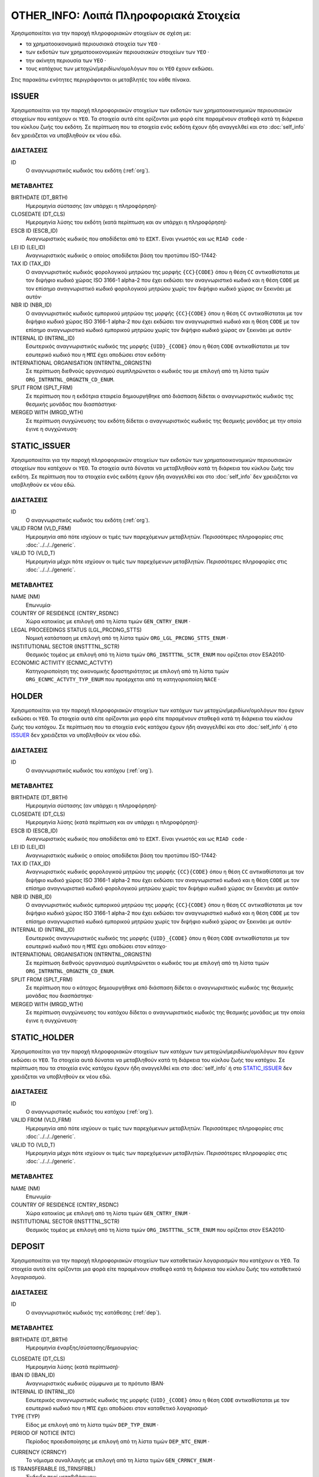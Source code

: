 OTHER_INFO: Λοιπά Πληροφοριακά Στοιχεία
=======================================

Χρησιμοποιείται για την παροχή πληροφοριακών στοιχείων σε σχέση με:

* τα χρηματοοικονομικά περιουσιακά στοιχεία των ``ΥΕΟ`` ·

* των εκδοτών των χρηματοοικονομικών περιουσιακών στοιχείων των ``ΥΕΟ`` ·

* την ακίνητη περιουσία των ``ΥΕΟ`` ·

* τους κατόχους των μετοχών/μεριδίων/ομολόγων που οι ``ΥΕΟ`` έχουν εκδώσει.

Στις παρακάτω ενότητες περιγράφονται οι μεταβλητές του κάθε πίνακα.

ISSUER
------

Χρησιμοποιείται για την παροχή πληροφοριακών στοιχείων των εκδοτών των
χρηματοοικονομικών περιουσιακών στοιχείων που κατέχουν οι ``ΥΕΟ``. Τα στοιχεία
αυτά είτε ορίζονται μια φορά είτε παραμένουν σταθεϱά κατά τη διάρκεια του
κύκλου ζωής του εκδότη.  Σε περίπτωση που τα στοιχεία ενός εκδότη έχουν ήδη
αναγγελθεί και στο :doc:`self_info` δεν χρειάζεται να υποβληθούν εκ νέου εδώ.

ΔΙΑΣΤΑΣΕΙΣ
~~~~~~~~~~

ID
    Ο αναγνωριστικός κωδικός του εκδότη (:ref:`org`).


ΜΕΤΑΒΛΗΤΕΣ
~~~~~~~~~~

BIRTHDATE (DT_BRTH)
    Ημερομηνία σύστασης (αν υπάρχει η πληροφόρηση)·

CLOSEDATE (DT_CLS)
    Ημερομηνία λύσης του εκδότη (κατά περίπτωση και αν υπάρχει η πληροφόρηση)·

ESCB ID (ESCB_ID)
    Αναγνωριστικός κωδικός που αποδίδεται από το ``ΕΣΚΤ``.  Είναι γνωστός και
    ως ``RIAD code`` ·

LEI ID (LEI_ID)
    Αναγνωριστικός κωδικός ο οποίος αποδίδεται βάση του προτύπου ISO-17442·

TAX ID (TAX_ID)
    Ο αναγνωριστικός κωδικός φορολογικού μητρώου της μορφής ``{CC}{CODE}`` όπου
    η θέση ``CC`` αντικαθίσταται με τον διψήφιο κωδικό χώρας ISO 3166-1 alpha-2
    που έχει εκδώσει τον αναγνωριστικό κωδικό και η θέση ``CODE`` με τον
    επίσημο αναγνωριστικό κωδικό φορολογικού μητρώου χωρίς τον διψήφιο κωδικό
    χώρας αν ξεκινάει με αυτόν·

NBR ID (NBR_ID)
    Ο αναγνωριστικός κωδικός εμπορικού μητρώου της μορφής ``{CC}{CODE}`` όπου η
    θέση ``CC`` αντικαθίσταται με τον διψήφιο κωδικό χώρας ISO 3166-1 alpha-2
    που έχει εκδώσει τον αναγνωριστικό κωδικό και η θέση ``CODE`` με τον
    επίσημο αναγνωριστικό κωδικό εμπορικού μητρώου χωρίς τον διψήφιο κωδικό
    χώρας αν ξεκινάει με αυτόν·

INTERNAL ID (INTRNL_ID)
    Εσωτερικός αναγνωριστικός κωδικός της μορφής ``{UID}_{CODE}`` όπου η θέση
    ``CODE`` αντικαθίσταται με τον εσωτερικό κωδικό που η ``ΜΠΣ`` έχει αποδώσει
    στον εκδότη·

INTERNATIONAL ORGANISATION (INTRNTNL_ORGNSTN)
    Σε περίπτωση διεθνούς οργανισμού συμπληρώνεται ο κωδικός του με επιλογή από
    τη λίστα τιμών ``ORG_INTRNTNL_ORGNZTN_CD_ENUM``.

SPLIT FROM (SPLT_FRM)
    Σε περίπτωση που η εκδότρια εταιρεία δημιουργήθηκε από διάσπαση δίδεται ο
    αναγνωριστικός κωδικός της θεσμικής μονάδας που διασπάστηκε·

MERGED WITH (MRGD_WTH)
    Σε περίπτωση συγχώνευσης του εκδότη δίδεται ο αναγνωριστικός κωδικός της
    θεσμικής μονάδας με την οποία έγινε η συγχώνευση·

STATIC_ISSUER
-------------
Χρησιμοποιείται για την παροχή πληροφοριακών στοιχείων των εκδοτών των
χρηματοοικονομικών περιουσιακών στοιχείων που κατέχουν οι ``ΥΕΟ``. Τα στοιχεία
αυτά δύναται να μεταβληθούν κατά τη διάρκεια του κύκλου ζωής του εκδότη.  Σε
περίπτωση που τα στοιχεία ενός εκδότη έχουν ήδη αναγγελθεί και στο
:doc:`self_info` δεν χρειάζεται να υποβληθούν εκ νέου εδώ.

ΔΙΑΣΤΑΣΕΙΣ
~~~~~~~~~~

ID
    Ο αναγνωριστικός κωδικός του εκδότη (:ref:`org`).

VALID FROM (VLD_FRM)
    Ημερομηνία από πότε ισχύουν οι τιμές των παρεχόμενων μεταβλητών.
    Περισσότερες πληροφορίες στις :doc:`../../../generic`. 

VALID TO (VLD_T)
    Ημερομηνία μέχρι πότε ισχύουν οι τιμές των παρεχόμενων μεταβλητών.
    Περισσότερες πληροφορίες στις :doc:`../../../generic`. 

ΜΕΤΑΒΛΗΤΕΣ
~~~~~~~~~~

NAME (NM)
    Επωνυμία·

COUNTRY OF RESIDENCE (CNTRY_RSDNC)
    Χώρα κατοικίας με επιλογή από τη λίστα τιμών ``GEN_CNTRY_ENUM`` ·
    
LEGAL PROCEEDINGS STATUS (LGL_PRCDNG_STTS)
    Νομική κατάσταση με επιλογή από τη λίστα τιμών ``ORG_LGL_PRCDNG_STTS_ENUM`` ·

INSTITUTIONAL SECTOR (INSTTTNL_SCTR)
    Θεσμικός τομέας με επιλογή από τη λίστα τιμών ``ORG_INSTTTNL_SCTR_ENUM`` που 
    ορίζεται στον ESA2010·

ECONOMIC ACTIVITY (ECNMC_ACTVTY)
    Κατηγοριοποίηση της οικονομικής δραστηριότητας με επιλογή από τη λίστα
    τιμών ``ORG_ECNMC_ACTVTY_TYP_ENUM`` που προέρχεται από τη κατηγοριοποίση
    ``NACE`` ·


HOLDER
------

Χρησιμοποιείται για την παροχή πληροφοριακών στοιχείων των κατόχων των
μετοχών/μεριδίων/ομολόγων που έχουν εκδώσει οι ``ΥΕΟ``. Τα στοιχεία αυτά είτε
ορίζονται μια φορά είτε παραμένουν σταθεϱά κατά τη διάρκεια του κύκλου ζωής του
κατόχου.  Σε περίπτωση που τα στοιχεία ενός κατόχου έχουν ήδη αναγγελθεί και
στο :doc:`self_info` ή στο ISSUER_  δεν χρειάζεται να υποβληθούν εκ νέου εδώ.

ΔΙΑΣΤΑΣΕΙΣ
~~~~~~~~~~

ID
    Ο αναγνωριστικός κωδικός του κατόχου (:ref:`org`).

ΜΕΤΑΒΛΗΤΕΣ
~~~~~~~~~~

BIRTHDATE (DT_BRTH)
    Ημερομηνία σύστασης (αν υπάρχει η πληροφόρηση)·

CLOSEDATE (DT_CLS)
    Ημερομηνία λύσης (κατά περίπτωση και αν υπάρχει η πληροφόρηση)·

ESCB ID (ESCB_ID)
    Αναγνωριστικός κωδικός που αποδίδεται από το ``ΕΣΚΤ``.  Είναι γνωστός και
    ως ``RIAD code`` ·

LEI ID (LEI_ID)
    Αναγνωριστικός κωδικός ο οποίος αποδίδεται βάση του προτύπου ISO-17442·

TAX ID (TAX_ID)
    Αναγνωριστικός κωδικός φορολογικού μητρώου της μορφής ``{CC}{CODE}`` όπου
    η θέση ``CC`` αντικαθίσταται με τον διψήφιο κωδικό χώρας ISO 3166-1 alpha-2
    που έχει εκδώσει τον αναγνωριστικό κωδικό και η θέση ``CODE`` με τον
    επίσημο αναγνωριστικό κωδικό φορολογικού μητρώου χωρίς τον διψήφιο κωδικό
    χώρας αν ξεκινάει με αυτόν·

NBR ID (NBR_ID)
    Ο αναγνωριστικός κωδικός εμπορικού μητρώου της μορφής ``{CC}{CODE}`` όπου η
    θέση ``CC`` αντικαθίσταται με τον διψήφιο κωδικό χώρας ISO 3166-1 alpha-2
    που έχει εκδώσει τον αναγνωριστικό κωδικό και η θέση ``CODE`` με τον
    επίσημο αναγνωριστικό κωδικό εμπορικού μητρώου χωρίς τον διψήφιο κωδικό
    χώρας αν ξεκινάει με αυτόν·

INTERNAL ID (INTRNL_ID)
    Εσωτερικός αναγνωριστικός κωδικός της μορφής ``{UID}_{CODE}`` όπου η θέση
    ``CODE`` αντικαθίσταται με τον εσωτερικό κωδικό που η ``ΜΠΣ`` έχει αποδώσει
    στον κάτοχο·

INTERNATIONAL ORGANISATION (INTRNTNL_ORGNSTN)
    Σε περίπτωση διεθνούς οργανισμού συμπληρώνεται ο κωδικός του με επιλογή από
    τη λίστα τιμών ``ORG_INTRNTNL_ORGNZTN_CD_ENUM``.

SPLIT FROM (SPLT_FRM)
    Σε περίπτωση που ο κάτοχος δημιουργήθηκε από διάσπαση δίδεται ο
    αναγνωριστικός κωδικός της θεσμικής μονάδας που διασπάστηκε·

MERGED WITH (MRGD_WTH)
    Σε περίπτωση συγχώνευσης του κατόχου δίδεται ο αναγνωριστικός κωδικός της
    θεσμικής μονάδας με την οποία έγινε η συγχώνευση·

    
STATIC_HOLDER
-------------

Χρησιμοποιείται για την παροχή πληροφοριακών στοιχείων των κατόχων των
μετοχών/μεριδίων/ομολόγων που έχουν εκδώσει οι ``ΥΕΟ``. Τα στοιχεία αυτά
δύναται να μεταβληθούν κατά τη διάρκεια του κύκλου ζωής του κατόχου.  Σε
περίπτωση που τα στοιχεία ενός κατόχου έχουν ήδη αναγγελθεί και στο
:doc:`self_info` ή στο STATIC_ISSUER_  δεν χρειάζεται να υποβληθούν εκ νέου εδώ.

ΔΙΑΣΤΑΣΕΙΣ
~~~~~~~~~~

ID
    Ο αναγνωριστικός κωδικός του κατόχου (:ref:`org`).

VALID FROM (VLD_FRM)
    Ημερομηνία από πότε ισχύουν οι τιμές των παρεχόμενων μεταβλητών.
    Περισσότερες πληροφορίες στις :doc:`../../../generic`. 

VALID TO (VLD_T)
    Ημερομηνία μέχρι πότε ισχύουν οι τιμές των παρεχόμενων μεταβλητών.
    Περισσότερες πληροφορίες στις :doc:`../../../generic`. 

ΜΕΤΑΒΛΗΤΕΣ
~~~~~~~~~~

NAME (NM)
    Επωνυμία·

COUNTRY OF RESIDENCE (CNTRY_RSDNC)
    Χώρα κατοικίας με επιλογή από τη λίστα τιμών ``GEN_CNTRY_ENUM`` ·

INSTITUTIONAL SECTOR (INSTTTNL_SCTR)
    Θεσμικός τομέας με επιλογή από τη λίστα τιμών ``ORG_INSTTTNL_SCTR_ENUM`` που 
    ορίζεται στον ESA2010·


DEPOSIT
-------

Χρησιμοποιείται για την παροχή πληροφοριακών στοιχείων των καταθετικών
λογαριασμών που κατέχουν οι ``ΥΕΟ``. Τα στοιχεία αυτά είτε ορίζονται μια φορά
είτε παραμένουν σταθεϱά κατά τη διάρκεια του κύκλου ζωής του καταθετικού
λογαριασμού.

ΔΙΑΣΤΑΣΕΙΣ
~~~~~~~~~~

ID
    Ο αναγνωριστικός κωδικός της κατάθεσης (:ref:`dep`).

ΜΕΤΑΒΛΗΤΕΣ
~~~~~~~~~~

BIRTHDATE (DT_BRTH)
    Ημερομηνία έναρξης/σύστασης/δημιουργίας·

.. _oidepclose:

CLOSEDATE (DT_CLS)
    Ημερομηνία λύσης (κατά περίπτωση)·

IBAN ID (IBAN_ID)
    Αναγνωριστικός κωδικός σύμφωνα με το πρότυπο IBAN·

INTERNAL ID (INTRNL_ID)
    Εσωτερικός αναγνωριστικός κωδικός της μορφής ``{UID}_{CODE}`` όπου η θέση
    ``CODE`` αντικαθίσταται με τον εσωτερικό κωδικό που η ``ΜΠΣ`` έχει αποδώσει
    στον καταθετικό λογαριασμό·

TYPE (TYP)
    Είδος με επιλογή από τη λίστα τιμών ``DEP_TYP_ENUM`` ·

PERIOD OF NOTICE (NTC)
    Περίοδος προειδοποίησης με επιλογή από τη λίστα τιμών ``DEP_NTC_ENUM`` ·

.. _depcurrency:

CURRENCY (CRRNCY)
    Το νόμισμα συναλλαγής με επιλογή από τη λίστα τιμών ``GEN_CRRNCY_ENUM`` ·

IS TRANSFERABLE (IS_TRNSFRBL)
    Ένδειξη περί μεταβιβάσιμου·

IS SHARED (IS_SHRD)
    Ένδειξη περί κοινού·


STATIC_DEPOSIT
--------------

Χρησιμοποιείται για την παροχή πληροφοριακών στοιχείων των καταθετικών
λογαριασμών που κατέχουν οι ``ΥΕΟ``. Τα στοιχεία αυτά δύναται να μεταβληθούν
κατά τη διάρκεια του κύκλου ζωής του καταθετικού λογαριασμού.

ΔΙΑΣΤΑΣΕΙΣ
~~~~~~~~~~

ID
    Ο αναγνωριστικός κωδικός της κατάθεσης (:ref:`dep`).

VALID FROM (VLD_FRM)
    Ημερομηνία από πότε ισχύουν οι τιμές των παρεχόμενων μεταβλητών.
    Περισσότερες πληροφορίες στις :doc:`../../../generic`. 

VALID TO (VLD_T)
    Ημερομηνία μέχρι πότε ισχύουν οι τιμές των παρεχόμενων μεταβλητών.
    Περισσότερες πληροφορίες στις :doc:`../../../generic`. 

ΜΕΤΑΒΛΗΤΕΣ
~~~~~~~~~~

MATURITY DATE (MTRTY_DT) 
    Ημερομηνία λήξης (κατά περίπτωση).  Είναι δυνατό αυτή η ημερομηνία να
    αλλάξει κατά τη διάρκεια του κύκλου ζωής της κατάθεσης. Σε αυτή τη
    περίπτωση η τιμή της oidepclose_ αναθεωρείται·

NOMINAL INTEREST (NMNL_INTRST) 
    Ονομαστικό επιτόκιο σε ετησιοποιημένη βάση (annualized rate)·

COMPOUND TIMES (CMPND_TMS)
    Αριθμός ανατοκισμών σε ένα έτος·

DEBTOR (DBTR) 
    Αναγνωριστικός κωδικός του πιστωτικού ιδρύματος που έχει ανοιχτεί ο
    καταθετικός λογαριασμός (:ref:`org`).·

CREDITOR (CRDTR) 
    Αναγνωριστικός κωδικός του ``ΥΕΟ`` που έχει ανοίξει τον καταθετικό
    λογαριασμό (:ref:`org`). 


SFT
---

Χρησιμοποιείται για την παροχή πληροφοριακών στοιχείων πράξεων χρηματοδότησης
χρεογράφων που συναλλάσσονται οι ``ΥΕΟ``. Τα στοιχεία αυτά είτε ορίζονται μια φορά
είτε παραμένουν σταθεϱά κατά τη διάρκεια του κύκλου ζωής των πράξεων.

ΔΙΑΣΤΑΣΕΙΣ
~~~~~~~~~~

ID
    Ο αναγνωριστικός κωδικός της πράξης χρηματοδότησης χρεογράφων (:ref:`sft`).


ΜΕΤΑΒΛΗΤΕΣ
~~~~~~~~~~

BIRTHDATE (DT_BRTH)
    Ημερομηνία δημιουργίας·

.. _oisftclose:

CLOSEDATE (DT_CLS)
    Ημερομηνία λύσης·

INTERNAL ID (INTRNL_ID) 
    Εσωτερικός αναγνωριστικός κωδικός της μορφής ``{UID}_{CODE}`` όπου η θέση
    ``CODE`` αντικαθίσταται με τον εσωτερικό κωδικό που η ``ΜΠΣ`` έχει αποδώσει
    στην πράξη·

.. _sftcurrency:

CURRENCY (CRRNCY) 
    Το νόμισμα συναλλαγής με επιλογή από τη λίστα τιμών ``GEN_CRRNCY_ENUM`` (κατά
    περίπτωση που το ένα μέρος της πράξης αφορά χρηματικά διαθέσιμα)·

TYPE (TYP)
    Είδος με επιλογή από τη λίστα τιμών ``SFT_TYP_ENUM`` ·



STATIC_SFT
----------

Χρησιμοποιείται για την παροχή πληροφοριακών στοιχείων πράξεων χρηματοδότησης
χρεογράφων που συναλλάσσονται οι ``ΥΕΟ``. Τα στοιχεία αυτά δύναται να
μεταβληθούν κατά τη διάρκεια του κύκλου ζωής των πράξεων.

ΔΙΑΣΤΑΣΕΙΣ
~~~~~~~~~~

ID
    Ο αναγνωριστικός κωδικός της πράξης χρηματοδότησης χρεογράφων (:ref:`sft`).

VALID FROM (VLD_FRM)
    Ημερομηνία από πότε ισχύουν οι τιμές των παρεχόμενων μεταβλητών.
    Περισσότερες πληροφορίες στις :doc:`../../../generic`. 

VALID TO (VLD_T)
    Ημερομηνία μέχρι πότε ισχύουν οι τιμές των παρεχόμενων μεταβλητών.
    Περισσότερες πληροφορίες στις :doc:`../../../generic`. 

ΜΕΤΑΒΛΗΤΕΣ
~~~~~~~~~~

MATURITY DATE (MTRTY_DT) 
    Ημερομηνία λήξης.  Είναι δυνατό αυτή η ημερομηνία να αλλάξει κατά τη
    διάρκεια του κύκλου ζωής της πράξης. Σε αυτή τη περίπτωση η τιμή της
    oisftclose_ αναθεωρείται.

NOMINAL INTEREST (NMNL_INTRST) 
    Ονομαστικό επιτόκιο σε περίπτωση που ένα μέρος της πράξης αφορά χρηματικά
    διαθέσιμα σε ετησιοποιημένη βάση (annualized rate).  Αφορά το καθαρό
    επιτόκιο αφαιρώντας δηλαδή το ονομαστικό επιτόκιο των χρεογράφων που ο
    προσωρινός δανεισμός τους αποτελεί το άλλο μέρος της πράξης. 

DEBTOR (DBTR) 
    Αναγνωριστικός κωδικός της θεσμικής μονάδας που έχει προσωρινά δανείσει
    χρεόγραφα και στη περίπτωση που η συναλλαγή αφορά χρηματικά διαθέσιμα έχει
    δανειστεί χρηματικά διαθέσιμα (:ref:`org`).

CREDITOR (CRDTR) 
    Αναγνωριστικός κωδικός της οντότητας που έχει προσωρινά δανειστεί χρεόγραφα
    και στη περίπτωση που η συναλλαγή αφορά χρηματικά διαθέσιμα έχει δανείσει
    χρηματικά διαθέσιμα (:ref:`org`).


DEBT
----

Χρησιμοποιείται για την παροχή πληροφοριακών στοιχείων χρεογράφων  που κατέχουν
οι ``ΥΕΟ``. Τα στοιχεία αυτά είτε ορίζονται μια φορά είτε παραμένουν σταθεϱά
κατά τη διάρκεια του κύκλου ζωής του χρεογράφου.

ΔΙΑΣΤΑΣΕΙΣ
~~~~~~~~~~

ID
    Ο αναγνωριστικός κωδικός του χρεόγραφου (:ref:`dbt`).

ΜΕΤΑΒΛΗΤΕΣ
~~~~~~~~~~

.. _other_debt_birth:

BIRTHDATE (DT_BRTH)
    Ημερομηνία έκδοσης·

.. _other_debt_close:

CLOSEDATE (DT_CLS)
    Ημερομηνία λήξης/ολικής εξόφλησης (κατά περίπτωση)·

ORIGINAL MATURITY (ORGNL_MTRTY)
    Αρχική ημερομηνία λήξης/ολικής εξόφλησης (κατά περίπτωση)·

ISIN ID (ISIN_ID) 
    Αναγνωριστικός κωδικός του χρεογράφου ο οποίος αποδίδεται με
    βάση το πρότυπο ISO-6166·

INTERNAL ID (INTRNL_ID) 
    Εσωτερικός αναγνωριστικός κωδικός της μορφής ``{UID}_{CODE}`` όπου η θέση
    ``CODE`` αντικαθίσταται με τον εσωτερικό κωδικό που η ``ΜΠΣ`` έχει αποδώσει
    στο χρεόγραφο·

.. _dbtcurrency:

CURRENCY (CRRNCY) 
    Το νόμισμα συναλλαγής με επιλογή από τη λίστα τιμών ``GEN_CRRNCY_ENUM`` ·

ISSUE PRICE (ISS_PRC)
    Τιμή έκδοσης εκφραζόμενη ως ποσοστό της ονομαστικής τιμής του·

REDEMPTION PRICE (RDMPTN_PRC)
    Τιμή τελικής εξόφλησης εκφραζόμενη ως ποσοστό της ονομαστικής αξίας του·

MARKET (MRKT)
    Η χρηματιστηριακή αγορά διαπραγμάτευσης με επιλογή από τη λίστα τιμών
    ``GEN_MRKT_ENUM`` που προκύπτει από το πρότυπο ISO-10383·

ACCRUAL STARTDATE (ACCRL_STRTDT)
    Αρχική ημερομηνία συσσώρευσης τοκομεριδίου.  Σε περίπτωση χρεογράφου δίχως 
    τοκομερίδια συμπληρώνεται η τιμή της μεταβλητής other_debt_birth_ ·

PRIMARY CLASS (PRMRY_CLSS)
    Κατηγοριοποίηση με επιλογή από τη λίστα τιμών ``DBT_PRMRY_CLSS_ENUM`` ·

GUARANTEE LEVEL (GRNT_LVL)
    Επίπεδο εγγύησης με επιλογή από τη λίστα τιμών ``DBT_GRNT_LVL_ENUM`` ·
    
RANK LEVEL (RNK_LVL)
    Ταξινόμηση με επιλογή από τη λίστα τιμών ``DBT_RNK_LVL_ENUM`` ·

SECURITY LEVEL (SCRTY_LVL)
    Επίπεδο ασφάλειας με επιλογή από τη λίστα τιμών ``DBT_SCRTY_LVL_ENUM`` ·

IS SECURITIZATION (IS_SCRTZTN)
    Ένδειξη τιτλοποίησης όπως ορίζεται στην Κατευθυντήρια Γραμμή ΕΚΤ/2015/15·

SECURITIZATION TYPE (SCRTZTN_TYP)
    Είδος τιτλοποίησης με επιλογή από τη λίστα τιμών ``DBT_SCRTZTN_TYP_ENUM`` ·

IS COVERED (IS_CVRD)
    Ένδειξη καλυμμένης ομολογίας όπως ορίζεται στην
    Κατευθυντήρια Γραμμή ΕΚΤ/2014/60·

COVERED TYPE (CVRD_TYP)
    Είδος καλυμμένης ομολογίας με επιλογή από τη λίστα τιμών ``DBT_CVRD_TYP_ENUM`` ·

COUPON TYPE (CPN_TYP)
    Είδος τοκομεριδίου με επιλογή από τη λίστα τιμών ``DBT_CPN_TYP_ENUM`` ·

COUPON CURRENCY (CPN_CRRNCY)
    Νόμισμα συναλλαγής των τοκομεριδίων με επιλογή από τη λίστα τιμών ``GEN_CRRNCY_ENUM`` ·

COUPON FREQUENCY (CPN_FRQNCY)
    Συχνότητα πληρωμής τοκομεριδίου με επιλογή από τη λίστα τιμών ``DBT_CPN_FRQNCY_ENUM`` ·

COUPON SPREAD (CPN_SPRD)
    Περιθώριο επιτοκίου για ομόλογα με κυμαινόμενα τοκομερίδια εκφραζόμενο
    σε μονάδες βάσης (basis points) ·

COUPON MULTIPLIER (CPN_MLTPLR)
    Πολλαπλασιαστής επιτοκίου για ομόλογα με κυμαινόμενα τοκομερίδια.  Για
    παράδειγμα ένα κυμαινόμενο τοκομερίδιο με επιτόκιο 3 φορές το εξαμηνιαίο
    EURIBOR συν 20 μονάδες βάσης ο πολλαπλασιαστής είναι ο 3·

COUPON CAP (CPN_CP)
    Μέγιστη τιμή του κυμαινόμενου τοκομεριδίου·

COUPON FLOOR (CPN_FLR)
    Ελάχιστη τιμή του κυμαινόμενου τοκομεριδίου·

FIRST COUPON DATE (FRST_CPN_DT)
    Ημερομηνία πληρωμής του πρώτου τοκομεριδίου·

LAST COUPON DATE (LST_CPN_DT)
    Ημερομηνία πληρωμής του τελικού τοκομεριδίου·

UNDERLYING INSTRUMENT (UNDRLYNG)
    Αναγνωριστικός κωδικός χρεογράφου από το οποίο προκύπτει το κυμαινόμενο
    τοκομερίδιο (:ref:`dbt`)·


STATIC_DEBT
-----------

Χρησιμοποιείται για την παροχή πληροφοριακών στοιχείων χρεογράφων  που κατέχουν
οι ``ΥΕΟ``. Τα στοιχεία αυτά δύναται να μεταβληθούν κατά τη διάρκεια του κύκλου
ζωής του χρεογράφου.

ΔΙΑΣΤΑΣΕΙΣ
~~~~~~~~~~

ID
    Ο αναγνωριστικός κωδικός του χρεόγραφου (:ref:`dbt`).

VALID FROM (VLD_FRM)
    Ημερομηνία από πότε ισχύουν οι τιμές των παρεχόμενων μεταβλητών.
    Περισσότερες πληροφορίες στις :doc:`../../../generic`. 

VALID TO (VLD_T)
    Ημερομηνία μέχρι πότε ισχύουν οι τιμές των παρεχόμενων μεταβλητών.
    Περισσότερες πληροφορίες στις :doc:`../../../generic`. 

ΜΕΤΑΒΛΗΤΕΣ
~~~~~~~~~~

NAME (NM) 
    Ονομασία·

STATUS (STTS) 
    Κατάσταση με επιλογή από τη λίστα τιμών ``DBT_STTS_ENUM`` ·
    
MATURITY DATE (MTRTY_DT) 
    Ημερομηνία λήξης ή εξόφλησης (κατά περίπτωση).  Είναι δυνατό αυτή η
    ημερομηνία να τροποποιηθεί κατά τη διάρκεια του κύκλου ζωής του χρεογράφου.
    Σε αυτή τη περίπτωση αναθεωρείται η τιμή της other_debt_close_ ·

ISSUED BY (ISSD_BY)
    Αναγνωριστικός κωδικός του εκδότη (:ref:`org`)· 


LOAN
----

Χρησιμοποιείται για την παροχή πληροφοριακών στοιχείων των δανείων που έχουν
λάβει οι ``ΥΕΟ``. Τα στοιχεία αυτά είτε ορίζονται μια φορά είτε παραμένουν
σταθεϱά κατά τη διάρκεια του κύκλου ζωής του δανείου.

ΔΙΑΣΤΑΣΕΙΣ
~~~~~~~~~~

ID
    Ο αναγνωριστικός κωδικός του δανείου (:ref:`lon`).

ΜΕΤΑΒΛΗΤΕΣ
~~~~~~~~~~

BIRTHDATE (DT_BRTH)
    Ημερομηνία που η νομική σύμβαση του δανείου γίνεται δεσμευτική.  Για δάνεια
    δίχως σύμβαση αφορά την ημερομηνία που ο οφειλέτης έλαβε τα χρήματα του
    δανείου από τον πιστωτή·

.. _oilonclose:

CLOSEDATE (DT_CLS)
    Καταληκτική ημερομηνία λήξης ή εξόφλησης·

INTERNAL ID (INTRNL_ID) 
    Εσωτερικός αναγνωριστικός κωδικός της μορφής ``{UID}_{CODE}`` όπου η θέση
    ``CODE`` αντικαθίσταται με τον εσωτερικό κωδικό που η ``ΜΠΣ`` έχει αποδώσει
    στο δάνειο·

.. _loncurrency:

CURRENCY (CRRNCY) 
    Το νόμισμα συναλλαγής με επιλογή από τη λίστα τιμών ``GEN_CRRNCY_ENUM`` ·

TYPE (TYP)
    Είδος με επιλογή από τη λίστα τιμών ``LOAN_ENUM`` ·



STATIC_LOAN
-----------

Χρησιμοποιείται για την παροχή πληροφοριακών στοιχείων των δανείων που έχουν
λάβει οι ``ΥΕΟ``. Τα στοιχεία αυτά δύναται να μεταβληθούν κατά τη διάρκεια του
κύκλου ζωής του δανείου.

ΔΙΑΣΤΑΣΕΙΣ
~~~~~~~~~~

ID
    Ο αναγνωριστικός κωδικός του δανείου (:ref:`lon`).

VALID FROM (VLD_FRM)
    Ημερομηνία από πότε ισχύουν οι τιμές των παρεχόμενων μεταβλητών.
    Περισσότερες πληροφορίες στις :doc:`../../../generic`. 

VALID TO (VLD_T)
    Ημερομηνία μέχρι πότε ισχύουν οι τιμές των παρεχόμενων μεταβλητών.
    Περισσότερες πληροφορίες στις :doc:`../../../generic`. 

ΜΕΤΑΒΛΗΤΕΣ
~~~~~~~~~~

MATURITY DATE (MTRTY_DT) 
    Ημερομηνία λήξης/εξόφλησης.  Είναι δυνατό αυτή η ημερομηνία να αλλάξει κατά τη
    διάρκεια του κύκλου ζωής του δανείου. Σε αυτή τη περίπτωση η τιμή της
    oilonclose_ αναθεωρείται·

NOMINAL INTEREST (NMNL_INTRST) 
    Ονομαστικό επιτόκιο δανείου σε ετησιοποιημένη βάση (annualized rate).  Σε
    περίπτωση δανείου μέσω πιστωτικής κάρτας το επιτόκιο είναι ο σταθμισμένος
    μέσος όρος μεταξύ του επιτοκίου πίστωσης διευκόλυνσης (convenience credit)
    που συνήθως είναι μηδέν και του επιτοκίου παρατεινόμενης πίστωσης (extended
    credit) σε περίπτωση που έχει δοθεί παρατεινόμενη πίστωση·

DEBTOR (DBTR) 
    Αναγνωριστικός κωδικός του ``ΥΕΟ`` που έχει λάβει το δάνειο.

CREDITOR (CRDTR) 
    Αναγνωριστικός κωδικός του πιστωτή·


SHARE
-----

Χρησιμοποιείται για την παροχή πληροφοριακών στοιχείων συμμετοχικών τίτλων ή
μετοχών/μεριδίων επενδυτικών οργανισμών που κατέχουν οι ``ΥΕΟ``. Τα στοιχεία
αυτά είτε ορίζονται μια φορά είτε παραμένουν σταθεϱά κατά τη διάρκεια του
κύκλου ζωής των τίτλων.

ΔΙΑΣΤΑΣΕΙΣ
~~~~~~~~~~

ID
    Ο αναγνωριστικός κωδικός του τίτλου (:ref:`shr`).

ΜΕΤΑΒΛΗΤΕΣ
~~~~~~~~~~

BIRTHDATE (DT_BRTH)
    Ημερομηνία έκδοσης/ενεργοποίησης/αρχικοποίησης·

CLOSEDATE (DT_CLS)
    Ημερομηνία λήξης (κατά περίπτωση)·

ISIN ID (ISIN_ID) 
    Αναγνωριστικός κωδικός ο οποίος αποδίδεται με βάση το πρότυπο ISO-6166· 

INTERNAL ID (INTRNL_ID) 
    Εσωτερικός αναγνωριστικός κωδικός της μορφής ``{UID}_{CODE}`` όπου η θέση
    ``CODE`` αντικαθίσταται με τον εσωτερικό κωδικό που η ``ΜΠΣ`` έχει αποδώσει
    στο τίτλο·

.. _shrcurrency:

CURRENCY (CRRNCY) 
    Το νόμισμα συναλλαγής με επιλογή από τη λίστα τιμών ``GEN_CRRNCY_ENUM`` ·

MARKET (MRKT)
    Η χρηματιστηριακή αγορά διαπραγμάτευσης με επιλογή από τη λίστα τιμών
    ``GEN_MRKT_ENUM`` που προκύπτει από το πρότυπο ISO-10383·
    
TYPE (TYP)
    Είδος με επιλογή από τη λίστα τιμών ``SHR_TYP_ENUM`` που απορρέει από
    τον ESA2010·

PRIMARY CLASS (PRMRY_CLSS)
    Κατηγοριοποίηση με επιλογή από τη λίστα τιμών ``SHR_PRMRY_CLSS_ENUM`` ·


STATIC_SHARE
------------

Χρησιμοποιείται για την παροχή πληροφοριακών στοιχείων συμμετοχικών τίτλων ή
μετοχών/μεριδίων επενδυτικών οργανισμών που κατέχουν οι ``ΥΕΟ``. Τα στοιχεία
αυτά δύναται να μεταβληθούν κατά τη διάρκεια του κύκλου ζωής των τίτλων.

ΔΙΑΣΤΑΣΕΙΣ
~~~~~~~~~~

ID
    Ο αναγνωριστικός κωδικός του τίτλου (:ref:`shr`).

VALID FROM (VLD_FRM)
    Ημερομηνία από πότε ισχύουν οι τιμές των παρεχόμενων μεταβλητών.
    Περισσότερες πληροφορίες στις :doc:`../../../generic`. 

VALID TO (VLD_T)
    Ημερομηνία μέχρι πότε ισχύουν οι τιμές των παρεχόμενων μεταβλητών.
    Περισσότερες πληροφορίες στις :doc:`../../../generic`. 

ΜΕΤΑΒΛΗΤΕΣ
~~~~~~~~~~

NAME (NM) 
    Ονομασία·

ISSUED BY (ISSD_BY)
    Αναγνωριστικός κωδικός του εκδότη (:ref:`org`)·


EXT_DER
-------

Χρησιμοποιείται για την παροχή πληροφοριακών στοιχείων διαπραγματεύσιμων
χρηματοοικονομικών παραγώγων που κατέχουν οι ``ΥΕΟ``. Τα στοιχεία αυτά είτε
ορίζονται μια φορά είτε παραμένουν σταθεϱά κατά τη διάρκεια του κύκλου ζωής των
παραγώγων.

ΔΙΑΣΤΑΣΕΙΣ
~~~~~~~~~~

ID
    Ο αναγνωριστικός κωδικός του διαπραγματεύσιμου παραγώγου (:ref:`edr`).

ΜΕΤΑΒΛΗΤΕΣ
~~~~~~~~~~
BIRTHDATE (DT_BRTH)
    Ημερομηνία έκδοσης/ενεργοποίησης/αρχικοποίησης·

CLOSEDATE (DT_CLS)
    Ημερομηνία λήξης (κατά περίπτωση)·

NAME (NM) 
    Ονομασία·

ISIN ID (ISIN_ID) 
    Αναγνωριστικός κωδικός ο οποίος αποδίδεται με βάση το πρότυπο ISO-6166· 

TICKER (TCKR)
    Αναγνωριστικός κωδικός που αποδίδεται από την χρηματιστηριακή αγορά διαπραγμάτευσης·

INTERNAL ID (INTRNL_ID) 
    Εσωτερικός αναγνωριστικός κωδικός της μορφής ``{UID}_{CODE}`` όπου η θέση
    ``CODE`` αντικαθίσταται με τον εσωτερικό κωδικό που η ``ΜΠΣ`` έχει αποδώσει
    στο διαπραγματεύσιμο χρηματοοικονομικό παράγωγο.

TYPE (TYP)
    Είδος με επιλογή από τη λίστα τιμών ``DRVTV_TYP_ENUM`` ·

.. _edrcurrency:

CURRENCY (CRRNCY) 
    Το νόμισμα συναλλαγής με επιλογή από τη λίστα τιμών ``GEN_CRRNCY_ENUM`` ·

MULTIPLIER (MLTPLR)
    Ο πολλαπλασιαστής·
    
WRITER (WRTR)
    Ο κεντρικός αντισυμβαλλόμενος του διαπραγματεύσιμου παραγώγου με επιλογή
    από τη λίστα τιμών  ``GEN_MRKT_ENUM`` που προκύπτει από το πρότυπο ISO-10383.


OTC_DER
-------

Χρησιμοποιείται για την παροχή πληροφοριακών στοιχείων εξωχρηματιστηριακών
χρηματοοικονομικών παραγώγων που κατέχουν οι ``ΥΕΟ``. Τα στοιχεία αυτά είτε
ορίζονται μια φορά είτε παραμένουν σταθεϱά κατά τη διάρκεια του κύκλου ζωής των
παραγώγων.

ΔΙΑΣΤΑΣΕΙΣ
~~~~~~~~~~

ID
    Ο αναγνωριστικός κωδικός του εξωχρηματιστηριακού παραγώγου (:ref:`odr`).

ΜΕΤΑΒΛΗΤΕΣ
~~~~~~~~~~

BIRTHDATE (DT_BRTH)
    Ημερομηνία έκδοσης/ενεργοποίησης/αρχικοποίησης·
    Ημερομηνία δημιουργίας του παραγώγου.

CLOSEDATE (DT_CLS)
    Ημερομηνία λήξης (κατά περίπτωση)·

NAME (NM)
    Ονομασία·

INTERNAL ID (INTRNL_ID)
    Εσωτερικός αναγνωριστικός κωδικός της μορφής ``{UID}_{CODE}`` όπου η θέση
    ``CODE`` αντικαθίσταται με τον εσωτερικό κωδικό που η ``ΜΠΣ`` έχει αποδώσει
    στο διαπραγματεύσιμο χρηματοοικονομικό παράγωγο.

TYPE (TYP)
    Είδος με επιλογή από τη λίστα τιμών ``DRVTV_TYP_ENUM`` ·

.. _odrcurrency:

CURRENCY (CRRNCY)
    Το νόμισμα συναλλαγής με επιλογή από τη λίστα τιμών ``GEN_CRRNCY_ENUM`` ·

MULTIPLIER (MLTPLR)
    Ο πολλαπλασιαστής·
    
WRITER (WRTR)
    Ο αναγνωριστικός κωδικός του συμβαλλόμενου που εκδίδει και πωλεί το παράγωγο (:ref:`org`)·

BUYER (BYR)
    Ο αναγνωριστικός κωδικός του συμβαλλόμενου που αγοράζει το παράγωγο (:ref:`org`)·

RES_RE
------

Χρησιμοποιείται για την παροχή πληροφοριακών στοιχείων οικιστικών ακινήτων 
που κατέχουν οι ``ΥΕΟ``.

ΔΙΑΣΤΑΣΕΙΣ
~~~~~~~~~~

ID
    Ο αναγνωριστικός κωδικός του οικιστικού ακινήτου (:ref:`rre`).

ΜΕΤΑΒΛΗΤΕΣ
~~~~~~~~~~

NATIONAL ID (NTNL_ID)
    Ο εθνικός κωδικός ακινήτου της μορφής ``{CC}{CODE}`` όπου η θέση ``CC``
    αντικαθίσταται με τον διψήφιο κωδικό χώρας ISO 3166-1 alpha-2 που έχει
    εκδώσει τον εθνικό κωδικό ακινήτου και η θέση ``CODE`` με τον επίσημο
    εθνικό κωδικό ακινήτου  χωρίς τον διψήφιο κωδικό χώρας αν ξεκινάει με
    αυτόν·

INTERNAL ID (INTRNL_ID) 
    Εσωτερικός αναγνωριστικός κωδικός της μορφής ``{UID}_{CODE}`` όπου η θέση
    ``CODE`` αντικαθίσταται με τον εσωτερικό κωδικό που η ``ΜΠΣ`` έχει αποδώσει
    στο οικιστικό ακίνητο·

COUNTRY (CNTRY)
    Χώρα τοποθεσίας με επιλογή από τη λίστα τιμών ``GEN_CNTRY_ENUM`` ·

.. _res_type:

TYPE (TYP)
    Είδος με επιλογή από τη λίστα τιμών ``RRE_TYPE_ENUM`` ·

CITY (CTY)
    Πόλη/περιοχή·

POSTAL CODE (PSTL_CD)
    Ταχυδρομικός κώδικας·

TERRITORY (TRRTRY)
    Περιοχή με επιλογή από τη λίστα τιμών ``GEN_NUTS_ENUM`` ·


ORG_TO_RRE
----------

Αφορά τις σχέσεις κυριότητας των ``ΥΕΟ`` με οικιστικά ακίνητα.

ΔΙΑΣΤΑΣΕΙΣ
~~~~~~~~~~

LID
    Ο αναγνωριστικός κωδικός του κάτοχου (:ref:`org`).

RID
    Ο αναγνωριστικός κωδικός του οικιστικού ακινήτου (:ref:`rre`).

VALID FROM (VLD_FRM)
    Ημερομηνία από πότε ισχύουν οι τιμές των παρεχόμενων μεταβλητών.
    Περισσότερες πληροφορίες στις :doc:`../../../generic`. 

VALID TO (VLD_T)
    Ημερομηνία μέχρι πότε ισχύουν οι τιμές των παρεχόμενων μεταβλητών.
    Περισσότερες πληροφορίες στις :doc:`../../../generic`. 

ΜΕΤΑΒΛΗΤΕΣ
~~~~~~~~~~

IS OWNER (IS_OWNR)
    Ένδειξη ότι ο ``ΥΕΟ`` με αναγνωριστικό κωδικό ``LID`` έχει κυριότητα σε ένα
    οικιστικό ακίνητο με αναγνωριστικό κωδικό ``RID`` ·

RATE (RT)
    Ποσοστό κυριότητας που ο ``ΥΕΟ`` με αναγνωριστικό κωδικό ``LID`` έχει στο 
    οικιστικό ακίνητο με αναγνωριστικό κωδικό ``RID`` ·


COM_RE
------

Χρησιμοποιείται για την παροχή πληροφοριακών στοιχείων επαγγελματικών ακινήτων 
που κατέχουν οι ``ΥΕΟ``.

ΔΙΑΣΤΑΣΕΙΣ
~~~~~~~~~~

ID
    Ο αναγνωριστικός κωδικός του επαγγελματικού ακινήτου (:ref:`cre`).

ΜΕΤΑΒΛΗΤΕΣ
~~~~~~~~~~

NATIONAL ID (NTNL_ID)
    Ο εθνικός κωδικός ακινήτου της μορφής ``{CC}{CODE}`` όπου η θέση ``CC``
    αντικαθίσταται με τον διψήφιο κωδικό χώρας ISO 3166-1 alpha-2 που έχει
    εκδώσει τον εθνικό κωδικό ακινήτου και η θέση ``CODE`` με τον επίσημο
    εθνικό κωδικό ακινήτου  χωρίς τον διψήφιο κωδικό χώρας αν ξεκινάει με
    αυτόν·

INTERNAL ID (INTRNL_ID) 
    Εσωτερικός αναγνωριστικός κωδικός της μορφής ``{UID}_{CODE}`` όπου η θέση
    ``CODE`` αντικαθίσταται με τον εσωτερικό κωδικό που η ``ΜΠΣ`` έχει αποδώσει
    στο οικιστικό ακίνητο·

COUNTRY (CNTRY)
    Χώρα τοποθεσίας με επιλογή από τη λίστα τιμών ``GEN_CNTRY_ENUM`` ·

.. _com_type:

TYPE (TYP)
    Είδος με επιλογή από τη λίστα τιμών ``CRE_TYP_ENUM`` ·

CITY (CTY)
    Πόλη/περιοχή·

POSTAL CODE (PSTL_CD)
    Ταχυδρομικός κώδικας·

TERRITORY (TRRTRY)
    Περιοχή με επιλογή από τη λίστα τιμών ``GEN_NUTS_ENUM`` ·


ORG_TO_CRE
----------

Αφορά τις σχέσεις κυριότητας των ``ΥΕΟ`` με επαγγελματικά ακίνητα.

ΔΙΑΣΤΑΣΕΙΣ
~~~~~~~~~~

LID
    Ο αναγνωριστικός κωδικός του κάτοχου (:ref:`org`).

RID
    Ο αναγνωριστικός κωδικός του επαγγελματικού ακινήτου (:ref:`cre`).

VALID FROM (VLD_FRM)
    Ημερομηνία από πότε ισχύουν οι τιμές των παρεχόμενων μεταβλητών.
    Περισσότερες πληροφορίες στις :doc:`../../../generic`. 

VALID TO (VLD_T)
    Ημερομηνία μέχρι πότε ισχύουν οι τιμές των παρεχόμενων μεταβλητών.
    Περισσότερες πληροφορίες στις :doc:`../../../generic`. 

ΜΕΤΑΒΛΗΤΕΣ
~~~~~~~~~~

IS OWNER (IS_OWNR)
    Ένδειξη ότι ο ``ΥΕΟ`` με αναγνωριστικό κωδικό ``LID`` έχει κυριότητα σε ένα
    οικιστικό ακίνητο με αναγνωριστικό κωδικό ``RID`` ·

RATE (RT)
    Ποσοστό κυριότητας που ο ``ΥΕΟ`` με αναγνωριστικό κωδικό ``LID`` έχει στο 
    οικιστικό ακίνητο με αναγνωριστικό κωδικό ``RID`` ·
